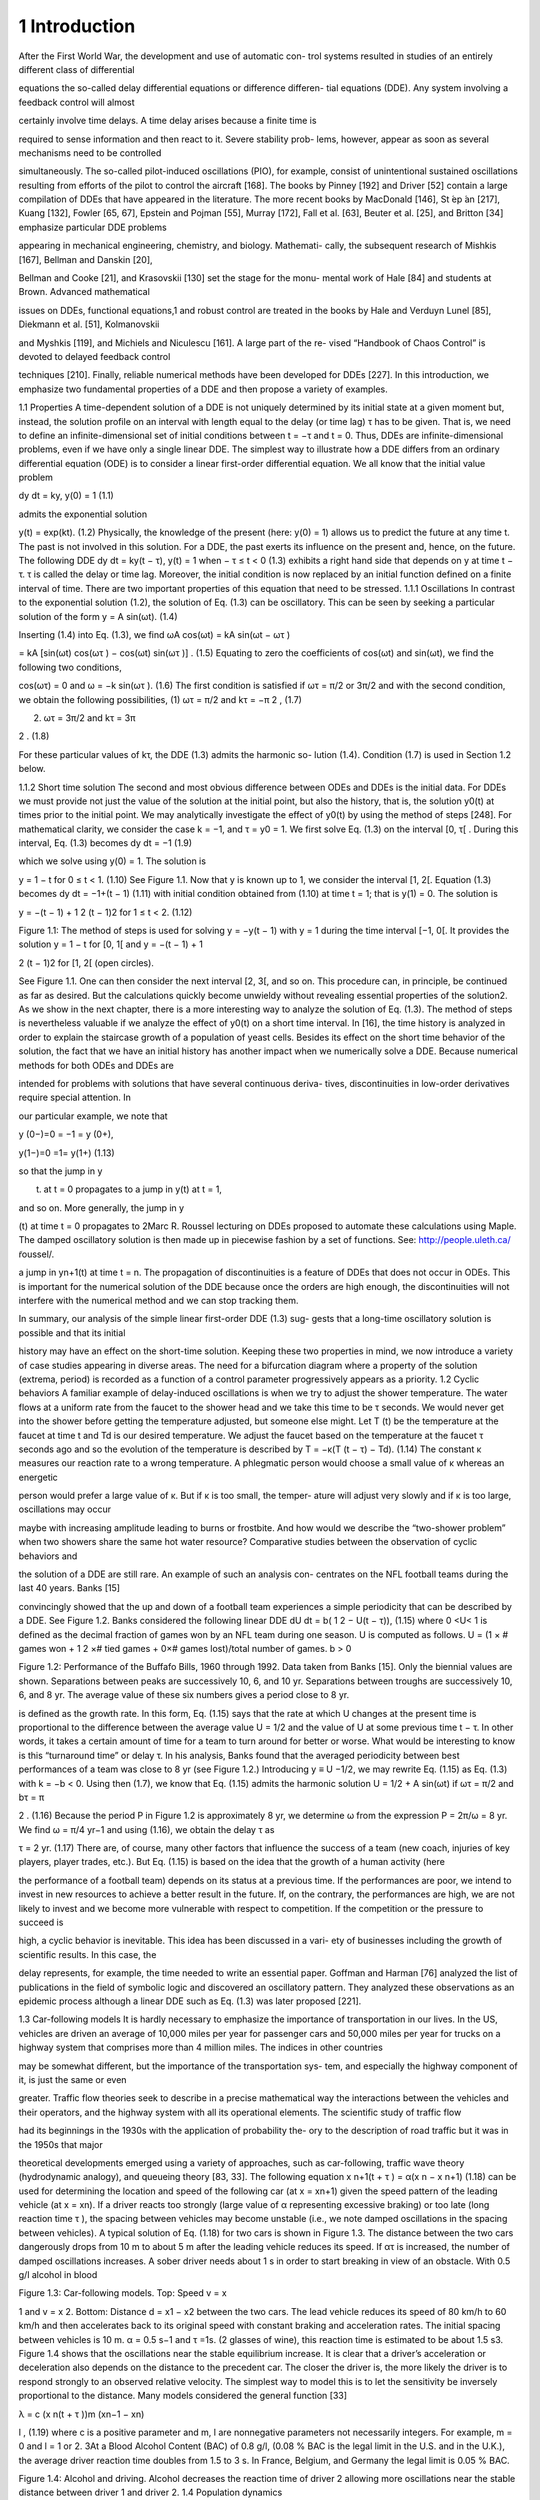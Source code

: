 1 Introduction
==============

After the First World War, the development and use of automatic con-
trol systems resulted in studies of an entirely different class of differential

equations the so-called delay differential equations or difference differen-
tial equations (DDE). Any system involving a feedback control will almost

certainly involve time delays. A time delay arises because a finite time is

required to sense information and then react to it. Severe stability prob-
lems, however, appear as soon as several mechanisms need to be controlled

simultaneously. The so-called pilot-induced oscillations (PIO), for example,
consist of unintentional sustained oscillations resulting from efforts of the
pilot to control the aircraft [168]. The books by Pinney [192] and Driver [52]
contain a large compilation of DDEs that have appeared in the literature.
The more recent books by MacDonald [146], St ́ep ́an [217], Kuang [132],
Fowler [65, 67], Epstein and Pojman [55], Murray [172], Fall et al. [63],
Beuter et al. [25], and Britton [34] emphasize particular DDE problems

appearing in mechanical engineering, chemistry, and biology. Mathemati-
cally, the subsequent research of Mishkis [167], Bellman and Danskin [20],

Bellman and Cooke [21], and Krasovskii [130] set the stage for the monu-
mental work of Hale [84] and students at Brown. Advanced mathematical

issues on DDEs, functional equations,1 and robust control are treated in the
books by Hale and Verduyn Lunel [85], Diekmann et al. [51], Kolmanovskii

and Myshkis [119], and Michiels and Niculescu [161]. A large part of the re-
vised “Handbook of Chaos Control” is devoted to delayed feedback control

techniques [210]. Finally, reliable numerical methods have been developed
for DDEs [227].
In this introduction, we emphasize two fundamental properties of a DDE
and then propose a variety of examples.

1.1 Properties
A time-dependent solution of a DDE is not uniquely determined by its
initial state at a given moment but, instead, the solution profile on an
interval with length equal to the delay (or time lag) τ has to be given.
That is, we need to define an infinite-dimensional set of initial conditions
between t = −τ and t = 0. Thus, DDEs are infinite-dimensional problems,
even if we have only a single linear DDE.
The simplest way to illustrate how a DDE differs from an ordinary
differential equation (ODE) is to consider a linear first-order differential
equation. We all know that the initial value problem

dy
dt = ky, y(0) = 1 (1.1)

admits the exponential solution

y(t) = exp(kt). (1.2)
Physically, the knowledge of the present (here: y(0) = 1) allows us to
predict the future at any time t. The past is not involved in this solution.
For a DDE, the past exerts its influence on the present and, hence, on the
future. The following DDE
dy
dt = ky(t − τ), y(t) = 1 when − τ ≤ t < 0 (1.3)
exhibits a right hand side that depends on y at time t − τ. τ is called
the delay or time lag. Moreover, the initial condition is now replaced by an
initial function defined on a finite interval of time. There are two important
properties of this equation that need to be stressed.
1.1.1 Oscillations
In contrast to the exponential solution (1.2), the solution of Eq. (1.3) can
be oscillatory. This can be seen by seeking a particular solution of the form
y = A sin(ωt). (1.4)

Inserting (1.4) into Eq. (1.3), we find
ωA cos(ωt) = kA sin(ωt − ωτ )

= kA [sin(ωt) cos(ωτ ) − cos(ωt) sin(ωτ )] . (1.5)
Equating to zero the coefficients of cos(ωt) and sin(ωt), we find the following
two conditions,

cos(ωτ) = 0 and ω = −k sin(ωτ ). (1.6)
The first condition is satisfied if ωτ = π/2 or 3π/2 and with the second
condition, we obtain the following possibilities,
(1) ωτ = π/2 and kτ = −π
2
, (1.7)

(2) ωτ = 3π/2 and kτ = 3π

2 . (1.8)

For these particular values of kτ, the DDE (1.3) admits the harmonic so-
lution (1.4). Condition (1.7) is used in Section 1.2 below.

1.1.2 Short time solution
The second and most obvious difference between ODEs and DDEs is the
initial data. For DDEs we must provide not just the value of the solution
at the initial point, but also the history, that is, the solution y0(t) at times
prior to the initial point. We may analytically investigate the effect of y0(t)
by using the method of steps [248]. For mathematical clarity, we consider
the case k = −1, and τ = y0 = 1. We first solve Eq. (1.3) on the interval
[0, τ[ . During this interval, Eq. (1.3) becomes
dy
dt = −1 (1.9)

which we solve using y(0) = 1. The solution is

y = 1 − t for 0 ≤ t < 1. (1.10)
See Figure 1.1. Now that y is known up to 1, we consider the interval [1, 2[.
Equation (1.3) becomes
dy
dt = −1+(t − 1) (1.11)
with initial condition obtained from (1.10) at time t = 1; that is y(1) = 0.
The solution is

y = −(t − 1) + 1
2
(t − 1)2 for 1 ≤ t < 2. (1.12)

Figure 1.1: The method of steps is used for solving y = −y(t − 1) with
y = 1 during the time interval [−1, 0[. It provides the solution y = 1 − t for
[0, 1[ and y = −(t − 1) + 1

2 (t − 1)2 for [1, 2[ (open circles).

See Figure 1.1. One can then consider the next interval [2, 3[, and so on.
This procedure can, in principle, be continued as far as desired. But the
calculations quickly become unwieldy without revealing essential properties
of the solution2. As we show in the next chapter, there is a more interesting
way to analyze the solution of Eq. (1.3). The method of steps is nevertheless
valuable if we analyze the effect of y0(t) on a short time interval. In [16],
the time history is analyzed in order to explain the staircase growth of a
population of yeast cells.
Besides its effect on the short time behavior of the solution, the fact
that we have an initial history has another impact when we numerically
solve a DDE. Because numerical methods for both ODEs and DDEs are

intended for problems with solutions that have several continuous deriva-
tives, discontinuities in low-order derivatives require special attention. In

our particular example, we note that

y
(0−)=0 = −1 = y
(0+),

y(1−)=0 =1= y(1+) (1.13)

so that the jump in y

(t) at t = 0 propagates to a jump in y(t) at t = 1,

and so on. More generally, the jump in y

(t) at time t = 0 propagates to
2Marc R. Roussel lecturing on DDEs proposed to automate these calculations using
Maple. The damped oscillatory solution is then made up in piecewise fashion by a set
of functions. See: http://people.uleth.ca/ ̃roussel/.

a jump in yn+1(t) at time t = n. The propagation of discontinuities is a
feature of DDEs that does not occur in ODEs. This is important for the
numerical solution of the DDE because once the orders are high enough,
the discontinuities will not interfere with the numerical method and we can
stop tracking them.

In summary, our analysis of the simple linear first-order DDE (1.3) sug-
gests that a long-time oscillatory solution is possible and that its initial

history may have an effect on the short-time solution. Keeping these two
properties in mind, we now introduce a variety of case studies appearing in
diverse areas. The need for a bifurcation diagram where a property of the
solution (extrema, period) is recorded as a function of a control parameter
progressively appears as a priority.
1.2 Cyclic behaviors
A familiar example of delay-induced oscillations is when we try to adjust
the shower temperature. The water flows at a uniform rate from the faucet
to the shower head and we take this time to be τ seconds. We would never
get into the shower before getting the temperature adjusted, but someone
else might. Let T (t) be the temperature at the faucet at time t and Td is our
desired temperature. We adjust the faucet based on the temperature at the
faucet τ seconds ago and so the evolution of the temperature is described by
T  = −κ(T (t − τ) − Td). (1.14)
The constant κ measures our reaction rate to a wrong temperature. A
phlegmatic person would choose a small value of κ whereas an energetic

person would prefer a large value of κ. But if κ is too small, the temper-
ature will adjust very slowly and if κ is too large, oscillations may occur

maybe with increasing amplitude leading to burns or frostbite. And how
would we describe the “two-shower problem” when two showers share the
same hot water resource?
Comparative studies between the observation of cyclic behaviors and

the solution of a DDE are still rare. An example of such an analysis con-
centrates on the NFL football teams during the last 40 years. Banks [15]

convincingly showed that the up and down of a football team experiences a
simple periodicity that can be described by a DDE. See Figure 1.2. Banks
considered the following linear DDE
dU
dt = b(
1
2 − U(t − τ)), (1.15)
where 0 <U< 1 is defined as the decimal fraction of games won by an
NFL team during one season. U is computed as follows. U = (1 × # games
won + 1
2 ×# tied games + 0×# games lost)/total number of games. b > 0

Figure 1.2: Performance of the Buffafo Bills, 1960 through 1992. Data taken
from Banks [15]. Only the biennial values are shown. Separations between
peaks are successively 10, 6, and 10 yr. Separations between troughs are
successively 10, 6, and 8 yr. The average value of these six numbers gives
a period close to 8 yr.

is defined as the growth rate. In this form, Eq. (1.15) says that the rate
at which U changes at the present time is proportional to the difference
between the average value U = 1/2 and the value of U at some previous
time t − τ. In other words, it takes a certain amount of time for a team
to turn around for better or worse. What would be interesting to know is
this “turnaround time” or delay τ. In his analysis, Banks found that the
averaged periodicity between best performances of a team was close to 8 yr
(see Figure 1.2.) Introducing y ≡ U −1/2, we may rewrite Eq. (1.15) as Eq.
(1.3) with k = −b < 0. Using then (1.7), we know that Eq. (1.15) admits
the harmonic solution U = 1/2 + A sin(ωt) if
ωτ = π/2 and bτ = π

2 . (1.16)
Because the period P in Figure 1.2 is approximately 8 yr, we determine ω
from the expression P = 2π/ω = 8 yr. We find ω = π/4 yr−1 and using
(1.16), we obtain the delay τ as

τ = 2 yr. (1.17)
There are, of course, many other factors that influence the success of a
team (new coach, injuries of key players, player trades, etc.). But Eq.
(1.15) is based on the idea that the growth of a human activity (here

the performance of a football team) depends on its status at a previous
time. If the performances are poor, we intend to invest in new resources to
achieve a better result in the future. If, on the contrary, the performances
are high, we are not likely to invest and we become more vulnerable with
respect to competition. If the competition or the pressure to succeed is

high, a cyclic behavior is inevitable. This idea has been discussed in a vari-
ety of businesses including the growth of scientific results. In this case, the

delay represents, for example, the time needed to write an essential paper.
Goffman and Harman [76] analyzed the list of publications in the field of
symbolic logic and discovered an oscillatory pattern. They analyzed these
observations as an epidemic process although a linear DDE such as Eq.
(1.3) was later proposed [221].

1.3 Car-following models
It is hardly necessary to emphasize the importance of transportation in our
lives. In the US, vehicles are driven an average of 10,000 miles per year for
passenger cars and 50,000 miles per year for trucks on a highway system
that comprises more than 4 million miles. The indices in other countries

may be somewhat different, but the importance of the transportation sys-
tem, and especially the highway component of it, is just the same or even

greater. Traffic flow theories seek to describe in a precise mathematical way
the interactions between the vehicles and their operators, and the highway
system with all its operational elements. The scientific study of traffic flow

had its beginnings in the 1930s with the application of probability the-
ory to the description of road traffic but it was in the 1950s that major

theoretical developments emerged using a variety of approaches, such as
car-following, traffic wave theory (hydrodynamic analogy), and queueing
theory [83, 33].
The following equation
x
n+1(t + τ ) = α(x
n − x
n+1) (1.18)
can be used for determining the location and speed of the following car (at
x = xn+1) given the speed pattern of the leading vehicle (at x = xn). If a
driver reacts too strongly (large value of α representing excessive braking)
or too late (long reaction time τ ), the spacing between vehicles may become
unstable (i.e., we note damped oscillations in the spacing between vehicles).
A typical solution of Eq. (1.18) for two cars is shown in Figure 1.3. The
distance between the two cars dangerously drops from 10 m to about 5 m
after the leading vehicle reduces its speed. If ατ is increased, the number
of damped oscillations increases. A sober driver needs about 1 s in order
to start breaking in view of an obstacle. With 0.5 g/l alcohol in blood

Figure 1.3: Car-following models. Top: Speed v = x

1 and v = x
2. Bottom:
Distance d = x1 − x2 between the two cars. The lead vehicle reduces its
speed of 80 km/h to 60 km/h and then accelerates back to its original speed
with constant braking and acceleration rates. The initial spacing between
vehicles is 10 m. α = 0.5 s−1 and τ =1s.
(2 glasses of wine), this reaction time is estimated to be about 1.5 s3.
Figure 1.4 shows that the oscillations near the stable equilibrium increase.
It is clear that a driver’s acceleration or deceleration also depends on the
distance to the precedent car. The closer the driver is, the more likely the
driver is to respond strongly to an observed relative velocity. The simplest
way to model this is to let the sensitivity be inversely proportional to the
distance. Many models considered the general function [33]

λ = c
(x
n(t + τ ))m
(xn−1 − xn)

l , (1.19)
where c is a positive parameter and m, l are nonnegative parameters not
necessarily integers. For example, m = 0 and l = 1 or 2.
3At a Blood Alcohol Content (BAC) of 0.8 g/l, (0.08 % BAC is the legal limit in
the U.S. and in the U.K.), the average driver reaction time doubles from 1.5 to 3 s. In
France, Belgium, and Germany the legal limit is 0.05 % BAC.

Figure 1.4: Alcohol and driving. Alcohol decreases the reaction time of
driver 2 allowing more oscillations near the stable distance between driver
1 and driver 2.
1.4 Population dynamics

Pierre Francois Verhulst (1804–1849) was a Belgian professor of mathemat-
ics at the Universit ́e Libre de Bruxelles and at the Ecole Royale Militaire

(also located in Brussels) in 1835. Forced by the administration to make
a choice in 1840, he kept the more lucrative position at the Ecole Royale
Militaire. Stimulated by Malthus’s “Essay on the Principle of Population,”
Verhulst (1838) [237] published what he called a “logistique” equation4

to describe the sigmoidal growth of population density to carrying capac-
ity. See Mawhin [152] for an excellent review of the Verhulst legacy. The

Verhulst equation was rediscovered by Pearl and Reed (1920) [184]. Then,
Lotka (1925) [143] derived the same equation mathematically, calling it
“the law of population growth,” and the Russian biologist Gause (1934)
[69] demonstrated its validity in laboratory experiments. See Kingsland
[125] for a historical review. The so-called continuous logistic equation is
given by

dN
dt = rN(1 − N

K ), (1.20)
where r and K are defined as the growth rate and the carrying capacity of
the population, respectively. The solution of Eq. (1.20) can be determined
analytically because the equation is separable. It has a sigmoidal form
starting exponentially from N(0) K and saturating at N = K.
4To presumably differentiate from the Malthusian “logarithmique.”

Figure 1.5: The growth of Paramecium aurelia in test tubes containing
Osterhaut culture medium with bacteria as food. Population size is number
per 0.5 ml (after Gause [69], redrawn from Case [45] p. 104).
The population growth of the protozoan Paramecium in test tubes is
a typical example (Figure 1.5). Under the conditions of the experiment,
the population stopped growing when there were about 552 individuals
per 0.5 ml. The time points show some scatter, which is caused both by
the difficulty in accurately measuring population size (only a subsample of
the population is counted) and by environmental variations over time and
between replicate test tubes. A linear regression of the data N
/N versus

N gives r = 0.99 and K = 552.
The logistic equation (1.20) assumes that organisms’ birth and/or death
rates respond instantaneously to changes in population size. However, there
are some organisms that exhibit pulses of reproduction and have some lag
time (on the order of one generation) before they reproduce again. Delays
occur if the organism stores the nutrient or due to the cell cycle or from
environmental conditions (supply of food). Hutchinson [105] was one of
the first mathematicians to introduce a delay into the logistic equation to

account for hatching and maturation periods. He pointed out that the ob-
served oscillations could be explained by a finite time delay in the crowding

or resource term. Specifically, he studied the following equation

dN
dt = rN(1 − N(t − τ )

K ). (1.21)
This equation can be rewritten in dimensionless form if we introduce

y ≡ N/K and t ≡ t

/τ. (1.22)

Eq. (1.21) then becomes
dy
dt = λy(1 − y(t − 1)), (1.23)

Figure 1.6: Oscillatory solutions of the logistic DDE. Top: λ = 1, the so-
lution quickly decays to the stable steady state y = 1. Bottom: λ = 1.8,

the oscillations grow and become sustained. The intial function is y = 0.5
(−1 ≤ s < 0).
where

λ ≡ rτ (1.24)
is the only parameter. Figure 1.6 represents the solution of Eq. (1.23) for
two different values of λ. The figure suggests that the stable steady-state
y = 1 becomes unstable at a value of λ between λ = 1 and λ = 1.8. We
analyze the stability of y = 1 in Section 2.1 and find indeed a change of
stability at

λc = π/2  1.57. (1.25)
As λ>λc, the system transfers its stability to a stable period solution. We
may represent the extrema of y as function of λ. See Figure 1.7. We note
that the amplitude of the oscillations smoothly grows from zero. This is an
example of a bifurcation diagram showing a Hopf bifurcation at λ = λc.
Lemming population cycles in the arctic north are nicely described by the
logistic DDE with r = 3.333/yr and τ = 9 months (λ = 3.333 × 9/12 = 2.5
is larger than λc). See Figure 1.8. When the time lag is 2.8 (or nearly three
times r), the population overshoots K so much that it crashes down to

extinction. This behavior is not unlike the population dynamics of rein-
deer introduced on two small islands in the Alaskan Pribiloff Islands (see

Figure 1.9). Note, however, that the solution of the logistic DDE is still

Figure 1.7: Bifurcation diagram of the stable solutions. A Hopf bifurcation
to sustained oscillations appears at λ = λc  1.57 (black dot).

Figure 1.8: The full curve shows the density of lemmings in the Churchill
area of northern Manitoba, Canada (number of individuals per hectare).
The dashed curve is the solution of the logistic DDE with r = 3.333/year
and τ = 0.72 years (after May [154] redrawn from Case [45] p. 120).

Figure 1.9: Introduced reindeer populations on two small islands in the
Alaskan Pribiloff Islands (after Scheffer [208] redrawn from Case [45]
p. 119).

Figure 1.10: Strongly pulsating solution of the logistic DDE with λ = 3.
The initial function is y = 0.5 (−1 ≤ s < 1). The first minimum is about
10−2 small (arrow) and the next minima are close to 10−6. Under these
conditions, the population physically disappears after the first pulse.

time-periodic if λ ≥ 3 but the minima are so small that the value of y is
meaningless in terms of population. See Figure 1.10. An asymptotic analysis

of the oscillations for large values of λ is given by Fowler [66]. The incor-
poration of the delay in Eq. (1.21) allows us to describe the appearance of

sustained oscillations in a single species population, without any predatory

interaction of other species. However, the model description raises a num-
ber of questions such as the meaning of the finite time τ or why the delay

enters the removal term y2/K and not the production term y.

1.5 Nonlinear optics

In 1979, the Japanese physicist Kensuke Ikeda considered a nonlinear ab-
sorbing medium containing two-level atoms placed in a ring cavity and

subject to a constant input of light. If the total length of the cavity is
sufficiently large, the optical system undergoes a time-delayed feedback
that destabilizes its steady-state output. Ikeda derived a set of coupled
differential-difference equations from the Maxwell–Bloch equations [106].
Then introducing more assumptions, Ikeda formulated the following scalar
DDE [107, 150]

τφ = −φ + A2 [1 + 2B cos (φ(t − tD) − φ0)] (1.26)

which is known as the Ikeda DDE. If the ratio td/τ is sufficiently large, we
may neglect the left hand side and obtain the equation for a map given by

φn = A2 
1+2B cos 
φn−1 − φ0
 (1.27)
which is called the Ikeda map. Using (1.26), Ikeda then showed numerically
that periodic and chaotic outputs are possible. In 1983, the experimental
system was realized by his colleagues with a train of light pulses injected
in a long single-mode optical fiber [108] but the Ikeda physical system is
poorly described by Eq. (1.26). Efforts to develop an experimental device

that is accurately modeled by a simple DDE such as Eq. (1.26) immedi-
ately followed the early work of Ikeda and today quantitative comparisons

between experiments and theory are possible.
In Besan ̧con (France), work has been done on a delayed optical system
where the dynamical variable is the wavelength [74]. An improved device
using a tunable DBR laser was then realized [75, 138]. This experience then
led to the development of a system based on coherence modulation. The
dynamical variable is the optical-path difference in a coherent modulator
driven electrically by a nonlinear delayed feedback loop [139]. The system
is realized from an MZ coherence modulator powered by a short coherence
source and driven by a nonlinear feedback loop that contains a second MZ
interferometer and a delay line. In dimensionless variables, the response of
the system is well described by [139],
τX = −X + β

1 +
1
2 cos(X(t − tD) + Φ)

, (1.28)
where X is proportional to the optical-path difference. The bifurcation
parameter β is proportional to the photodetector gain K which can be
varied. The phase Φ can be changed electrically by means of a bias voltage
applied to the first MZ. Experimentally, the ratio tD/τ is chosen sufficiently
large so that we may neglect the term in the left-hand side of Eq. (1.28).
The resulting equation then is an equation for a map relating Xn+1 = X(t)
and Xn = X(t − tD):
Xn+1 = β

1 +
1
2 cos(Xn + Φ)

. (1.29)
The experimental bifurcation diagram is shown in Figure 1.11 for Φ = 0.
This bifurcation diagram is well reproduced by the numerical bifurcation
diagram obtained from Eq. (1.29). Numerical and experimental values of
the three marked points are compared in the next table.

Figure 1.11: Experimental bifurcation diagram for Φ = 0 from [139]. The
points at β = 2.07 and β = 5.30 are two Hopf bifurcation points. The third
point at β = 6.69 marks the transition to a “chaotic” output exhibiting
erratic oscillations.
1.6 Fluid dynamics
DDEs appear in fluid mechanics when some memory effects need to be
taken into account [238, 240]. We illustrate this by considering the case of
vertical water fountains exhibiting oscillatory motion of their tips. Only for
very low-momentum fluxes, ρu2 (ρ = 103 kg m−3 is the fluid density and
u is the initial velocity of the jet), the water exiting the fountains remains
attached to the nozzle due to capillary and gravity forces. But, above a
threshold of the momentum flux, a new regime is observed where the fluid
detaches from the nozzle, forming an upward moving jet. The upward
moving fluid then changes kinetic into potential energy until it reaches a

maximum height (Figure 1.12 (1)) at which a lump of fluid begins to accu-
mulate at the tip of the fountain. The maximum height that it can reach

is given by h = u2/(2g) where g is the acceleration due to gravity. As the
mass of the lump increases (Figure 1.12 (2)), the pull of gravity eventually
overcomes the jet’s momentum and the jet begins to fall. The backflow
initially takes the form of a lump perched on the top of the jet and fed with

liquid from below, falling under its own weight, flattening out the ascend-
ing column of fluid, and deforming under the inertial pressure of the jet

(Figure 1.12 (3)). The lump eventually breaks up into a dispersed corolla
(Figure 1.12 (4)), the jet re-emerges, and a new cycle begins (Figure 1.12
(5) to (8)). The overall effect is a pulsating motion of the jet, which is
apparent not only to the eye but also to the ear (the breakup of the corolla

Figure 1.12: From left to right and from top to bottom: A period of the

pulsation of a vertical fountain. d = 3 mm, u0 = 1.5 ms−1. The pic-
tures are spaced by 2/25 seconds and the oscillation frequency is about

2 Hz. Note the corolla breakup of the gravity-induced backflow. Reprinted
by permission from Macmillan Publishers Ltd (Nature) Villermaux [238]
Copyright 1994.
is accompanied by a characteristic dripping sound). The pressure at the

orifice of the jet is related to its instantaneous height and its variation os-
cillates with a dominant period. For fountains with moderate aspect ratios

(height/diameter, h/d ≤ 50), this oscillatory behavior develops before the
onset of the Raleigh capillary breakup instability, which would otherwise
cause the liquid column to fragment. If the fountain is oriented slightly away
from the vertical, the backflow is no longer possible and the jet describes
a parabola with a fixed maximum elevation. The gravity-induced backflow
is thus essential for the onset of the oscillatory behavior. Villermaux [238]
proposed that the oscillations are the result of the interplay between linear
growth and a delayed nonlinear saturation and he mathematically models

this mechanism by formulating a DDE for the amplitude A(t) of the distur-
bances in the flow, equivalent to the fluctuating height of the fountain [239]

dA
dt = rA − μ|A(t − τ )|

2A, (1.30)
where τ is the transit time through the recirculation loop. This timelag

represents the interaction time of a fluid packet initially topping the foun-
tain during its deformation until it breaksup in dispersed droplets and is

estimated as the time for the packet to fall by a distance of the order of its
own size (d) and independent of u0 : τ ∼ d/(dg)1/2 = (d/g)1/2. Eq. (1.30)
rewritten in terms of y ≡ μA2/r and the new time t

 = t/τ is equivalent

to the delayed logistic equation (1.23) with λ = 2rτ and t

 replacing t.

We know that the solution is time-periodic if λ > π/2. Moreover, the fre-
quency of the oscillations is independent of μ (because λ does not include

μ after rescaling A2) and approximate as f ∼ 1/(4τ) if the amplitude of
the oscillations is not too large. Villermaux [238] was criticized because
he did not specify the parameter r and therefore no comparison can be
made. The problem was later revived by Clanet [46] who proposed new
experiments and a detailed physical model. He found that the frequency
of the oscillations equals

f = g
3u0
. (1.31)
Using the velocity u0 = 1.5 ms−1 given by Villermaux [238], we find f = 2.2
Hz which compares well with the experimental observation of f ∼ 2 Hz.
It is thus possible to propose a complete physical model of the fountain
oscillations. For other fluid dynamical phenomena such as turbulent flows,
a detailed description is not always available and a global mathematical
description using a DDE could be an interesting alternative [240].
1.7 Economics
The recurring fluctuations in economic activities (prices, output, inflation)
that appeared in market economies since the spread of industrialization
soon led to the idea that a business cycle is a self-sustained oscillation
resulting from the lagged reaction of economic factors and the nonlinear
relations between them. Kalecki’s business cycle mode (1935) [118] is maybe

the first mathematically detailed treatment of cyclical phenomena in eco-
nomics. A key element of the theory is to posit a lag between the investment

decision and installation of investment goods.5 The Hopf bifurcation theory
as a tool for demonstrating the emergence of a limit-cycle solution came
to the attention of economists much later [233]. Today, DDEs have found
their way in a variety of economical models [32] and bifurcation techniques
are frequently used to analyze the effects of specific nonlinearities [19].

5Michal Kalecki’s 1935 model used a linear difference-differential equation mix to
yield cycles but his work in 1937 and 1939 used a nonlinear system to obtain limit-cycles.
In economics, one should always publish in English. Although Kalecki claimed to have
anticipated many of the principles stated in Keynes’s General Theory, his articles (1933,
1935) were published in Polish and French and thus went unrecognized. Attempting to
rectify this, Kalecki decided to publish a claim of precedence to Keynes in a 1936 article
but in Polish again.

We illustrate the importance of delay in economy by first considering
a problem that does not exhibit a cyclic behavior. We wish to describe

the aggregate human capital stock H(t) in terms of the individual’s hu-
man capital. Overlapping generations offer new ideas and technologies and

a long life working expectancy may not necessarily be interesting for ad-
vanced economies. But we need to take into account the time T devoted

to schooling before entering the job market. To this end, de la Croix and
Licandro [47] formulated the following DDE for H(t)

H = exp(−βT )T H(t − T ) − βH. (1.32)
The last term on the right-hand side of Eq. (1.32) means that the aggregate
human capital decreases at a rate β. This is compensated by the entry of
new generations in the job market. At time t, exp(−βT ) individuals of
generation t − T enter the job market with human capital T H(t − T ). The
human capital is here assumed proportional to the time spent in school but
also on H(t) because we expect that the cultural ambiance of society at
the time of birth will have a positive impact (through, e.g., the quality of
the schools). Finally, the optimal time spent in school is not a constant but
needs to take into account the effect of the loss of wage income if the entry
on the job market is delayed and the negative effect of the instantaneous
probability of death β. This is modeled by writing
T = 1
β0 + β . (1.33)
The important quantity to compute is the growth rate σ. The growth rate
is determined by substituting H = exp(σt) into Eq. (1.32). This then leads
to an equation for σ called the characteristic equation (see Chapter 2). It
is given by

β + σ = T exp(−(β + σ)T ). (1.34)

This equation admits the parametric solution

β = −β0 + exp(−x)/x, (1.35)
σ = −β + (β0 + β)x, (1.36)
and σ = σ(β) is shown in Figure 1.13. Provided β0 is sufficiently small,
an increase of β from zero first leads to an increase of growth. After some
point any increase of β implies a decrease of the growth. Simply saying, the
effect of life expectancy on growth is positive for countries with a relatively
low life expectancy, but could be negative in more advanced countries.
We next consider a problem that displays unusual oscillations. For the
last 30 years, efforts have been directed to model foreign exchange rates.
Several events have contributed to these research activities such as the
adoption of the common currency Euro in 2002. A common feature of many
models is to describe the exchange rate S(t) = S0(t)+x(t) as the sum of two

Figure 1.13: Growth rate of the aggregate human capital H(t) as a function
of the instantaneous probability of death β (β0 = 0.1).

distinct quantities. S0(t) is defined as the “natural” foreign exchange rate
based on pure economical factors. The second term x(t) denotes the effect of
perturbations that depend on noneconomical factors such as expectations,
speculation, or random disturbances. The following DDE has been recently
proposed by Erd ́elyi [56] as a minimal model describing the evolution of x,
x = a [x − x(t − 1) − |x| x] . (1.37)
The first two terms in Eq. (1.37) describe the growth of the exchange
rate based on comparing rates at time t and at time t − 1, respectively.
If the exchange rate increases because x(t) > x(t − 1), it is worthwhile
to purchase foreign currency. Hence, the demand for foreign currency goes
up and the exchange rate will continue to increase. On the contrary, if the
exchange rate decreases because x(t) < x(t−1), the tendency will be to sell
foreign currency and the demand will go down. At some time, a number
of agents will realize that the absolute deviation |x(t)| increases and will
start to trade. The last term in Eq. (1.37) describes this effect. Because
x = −x2 (x > 0) and x = x2 (x < 0), |x| will continuously decrease.
In reality, the depreciation (or appreciation) of the domestic current rate
leading to a growth of |x| and the rescuing nonlinear feedback are competing
and we expect an oscillatory behavior. Figure 1.14 shows a bifurcation to
a periodic solution that appears as soon as a passes 1. This bifurcation
is not a Hopf bifurcation. As we approach a Hopf bifurcation point, the
amplitude of the oscillations goes to zero and the period goes to a fixed
quantity. Here, the amplitude of the oscillations goes to zero but the period

Figure 1.14: Bifurcation diagram of the periodic solutions emerging from
a = 1. As a → 1+, the extrema of the oscillations decrease to zero but the
period goes to infinity.

goes to infinity. By using asymptotic techniques, it is possible to show that
the extrema of oscillations xM and the period P scale such as xM ∼ a − 1
and P ∼ (a − 1)−1/2, respectively, as a → 1+ [62].

1.8 Mechanical engineering
Gantry cranes can lift several hundred tons and can have spans of well over
50 meters. See Figure 1.15. For fabrication and freight-transfer applications,
it is important for the crane to move payloads rapidly and smoothly. If the
gantry moves too fast the payload may start to sway, and it is possible for

the crane operator to lose control of the payload. At the 2005 ASME meet-
ing, the question was raised whether a delayed feedback control for con-
tainer cranes could be more efficient than conventional techniques. Henry

et al [90] and Masoud et al [156, 157, 158] developed a control strategy
based on a time-delayed position feedback of the payload cable angles. Its
goal was to significantly reduce the sway at the end of motion.

Figure 1.15: Container crane and ship (from H. Park and K.-S. Hong [181]).

The formulation of the pendulum model for the container crane is de-
scribed in Section 2.3. In its simplest form, it is given by

y + εy + sin(y) = −k cos(y)(y(t − τ) − y), (1.38)
where y represents the angle. The left-hand side models a weakly damped

oscillator and the right-hand side is the contribution of the feedback con-
trol. Without going into details, it is not too difficult to understand why a

delayed feedback may have a stabilizing effect. Near the equilibrium solu-
tion y = 0, sin(y) ∼ y and cos(y) ∼ 1 and Eq. (1.38) can be rewritten as

y + εy + y = −k(y(t − τ ) − y). (1.39)
If now τ is small, we expand the delayed variable as y(t − τ ) ∼ y − τy and
reformulate Eq. (1.39) as

y + (ε − kτ)y + y = 0. (1.40)
The effect of the delay appears in the damping coefficient. If k < 0, this
coefficient increases with the delay allowing faster decaying oscillations.
This conclusion is valid provided y is sufficiently close to zero. On the other
hand, if the size of y is arbitrary, then we need to worry about nonlinear

effects. Figure 1.16 illustrates the possible danger of using a delayed feed-
back control. For small amplitude perturbation of the equilibrium position

y = 0, the oscillations are damped. On the other hand, if the perturbation
is large enough, the oscillations of the pendulum become sustained.

Figure 1.16: The values of the fixed parameters are τ = 12, ε = 0.1, and
k = −0.15. (a): y

(0) = 0 and y =1(−τ<t< 0); (b): y

(0) = 0 and

y = 1.5 (−τ<t< 0).
1.9 Combustion engines

Improving the control of the air-to-fuel ratio (A/F) allows gasoline port-
fuel injection engines to meet more stringent emission regulations. With the

growing use of Universal Exhaust Gas Oxygen (UEGO) sensors more flexi-
ble air-to-fuel ratio control architectures capable of achieving low emission

levels can be implemented. The delay between the fuel injection and UEGO
sensor measurement can, however, limit the performance of the air-to-fuel

ratio control loop. Figure 1.17 (right) shows a plot of measured engine air-
to-fuel ratio in response to a step in the fuel injection rate from an engine

operating at 1000 rev/min (rpm) and at constant air flow.
The two relevant quantities are Fac(t) and Ff c(t) defined as the airflow

rate and the fuel flow rate into the engine cylinders, respectively. The air-
to-fuel ratio is then defined as R(t) ≡ Fac/Ff c and the control objective is

to regulate R to the desired value Rd. The amount of fuel available to the
engine is determined by the injection fuel flow rate Ff i(t). Averina et al.
[10] considered a simple mathematical model for the A/F control problem
that takes into account the signal coming from the UEGO sensor. The
latter is described in terms of xsen = R−1 sen and is related to x = R−1 via
first-order dynamics

Figure 1.17: Left: Gasoline engine. Right: Delay from fuel injection step
(broken line) to A/F changes at 1000 rpm. The delay varies with engine
speed, mass flow rate through the engine, exhaust pressure, and exhaust
temperature. At 2000 rpm, the delay reduces to 0.2 s and to 0.1 s at 3000
rpm (redrawn from Averina et al. [10], copyright 2005 IEEE).

dxsen
dt = −a(xsen − x(t − td)), (1.41)
where a (∼5 s−1)and td (∼0.25 s) correspond to the rate and the delay
of the A/F sensor. Assuming a constant airflow rate (dFac/dt = 0), the
evolution of the deviation y = xsen − xd, where xd = R−1

d is given by

y + y
(a + τ −1) + aτ −1y = ky(t − td) (1.42)
where prime means differentiation with respect to time t, τ (∼0.2 s) is the
fuel evaporation rate from the liquid puddle, and k < 0 is the gain of the
controller command.

1.10 Classes of DDEs
In the previous examples, we saw two different bifurcations to a periodic
solution, we noted that square-wave oscillations are possible if the delay
is large, and we also learned how delay could have a stabilizing effect.
Mathematicians have tried to classify DDEs by their difficulty in order to
identify some of their key properties. The problems that are the most often
discussed are first-order nonlinear DDEs exhibiting square-wave oscillations
and second-order nearly conservative equations exhibiting both periodic
and quasiperiodic oscillations.

1.10.1 Delay recruitment equation

Equation (1.28) belongs to the family of Ikeda equations that can be refor-
mulated as

εy = −y + f(λ, y(t − 1)). (1.43)
Here y denotes the derivative of y with respect to the dimensionless time
t (t ≡ t
/td where td is the delay time). The fixed parameter ε ≡ τ /td is
defined as the ratio between the linear decay time of the dependent variable
and the delay time. In Eq. (1.43), f(λ, y) represents a nonlinear function of
y and λ is a control parameter. As we have seen for Eq. (1.28), an equation
for a map can be obtained by setting ε = 0 in (1.43). The solutions of the
map give valuable information on the solutions of Eq. (1.43) for ε small. The
DDE (1.43) has also been called a delay recruitment equation [65] in the
context of biological or medical applications. Mackey [147] (see Chapter 3)
formulated an equation of the form (1.43) where
f(λ, y) = λ
1 + yp (1.44)
describes a negative feedback (p > 0). Note that Eq. (1.43) exhibits a
simple damping term (−y) and that the nonlinear function f only depends
on y(t − 1). The linear DDE εy = ±y(t − 1) and the delayed logistic
equation εy = λy(1 − y(t − τ )) do not belong to this class of equations.
The bifurcation diagram of the Ikeda equation with

f(λ, y) ≡ λ(1 − sin(y)) (1.45)
has been studied in detail and has revealed a large number of bifurcation

transitions [151, 173]. The parameter ε is naturally small and is respon-
sible for a sharp Hopf bifurcation transition [61] (see Figure 1.18). Other

functions f(λ, y) have been investigated. Shanz and Pelster [207] studied
Eq. (1.43) with

f(λ, y) = −λ sin(y) (1.46)
where λ > 0 and y is defined as a phase variable (first-order phase locked
loop describing the synchronization of two oscillators (see Chapter 8). Hong
et al. [99] investigated Eq. (1.43) with

f(λ, y)=1 − λy2. (1.47)

1.10.2 Harmonic oscillator with delay
Another class of DDEs concentrates on the harmonic oscillator with delayed
forcing [40] and has the form

y + ax + y = f(y(t − τ), y

(t − τ )), (1.48)

Figure 1.18: Periodic solutions of Ikeda DDE near the first Hopf bifurcation
point. ε = 10−2 and, from small to large amplitude, λ = 1.17, 1.18, 1.19,
1.20. The Hopf bifurcation point is located at λH = 1.177. Note the rapid
change of the oscillations from harmonic to square-wave as the deviation
λ − λH = O(ε) progressively increases from zero.

where the function f(y, y

) is nonlinear. In a mechanical system subject to
a delayed feedback, y and y represent the position and velocity at time t.
If the function f only depends on y(t − τ ), we talk about position feedback
whereas if f only depends on y

, we refer to the case of velocity feedback.
Machine tool vibrations have negative effects on the quality of machined
surfaces. One of the most important causes of undesired vibrations in the
cutting process is the so-called regenerative effect. Its physical basis is a
time delay that arises naturally in the cutting process, where the delay
is inversely proportional to the cutting speed (see Chapter 6). Johnson
and Moon [115] investigate an electromechanical system and simulate their
experiments by studying the following equation,
y + ay + b(y − y3) = c(y − y

(t − 1)). (1.49)
They found periodic, quasiperiodic, and chaotic oscillations. The values of

the parameters were a = 2.623, b = 170π2, and c is the control parame-
ter. Figure 1.19 shows the bifurcation diagram where a Hopf bifurcation is

followed by a bifurcation to quasiperiodic oscillations. Quasiperiodic oscil-
lations are oscillations characterized by two noncommensurable frequencies.

As a consequence the maxima (minima) are changing at each oscillation
but are bounded by an upper and lower limit.

Figure 1.19: Bifurcation diagram of the stable solutions of Johnson and
Moon equations. Points 1 and 2 mark a Hopf bifurcation followed by a
bifurcation to quasiperiodic oscillations.

The so-called sunflower equation

y +
a
τ
y +
b
τ sin(y(t − τ)) = 0 (1.50)
was originally proposed by Israelsson and Johnsson [113] to describe the
geotropic circumnutations of Helianthus annus. More than a century ago,
plant physiologists were aware that elongating plant organs–roots, shoots,

branches, flower stalks – rarely grow in just one direction. The organ’s in-
stantaneous growth direction usually oscillates slowly about a mean growth

direction. The plant organ tip, as seen from a distant viewpoint, describes

an ellipse and, in three dimensions, the tip traces a helix. Such “circum-
nutations” of sunflower seedlings were modelled in 1967 by Israelsson and

Johnsson [113]. According to the model, the movement was completely de-
pendent on gravity. However, a Spacelab experiment in 1983 showed that

under microgravity conditions oscillations were still occurring. They are,
however, less regular [37, 116]. Here, y denotes the angle with the plumb
line. Using numerical simulations, Johnsson [117] determined the values of
a and b for which Eq. (1.50) has a numerical periodic solution with period
157 minutes assuming a delay τ of 30 minutes. The equation was later
studied mathematically by Somolinos [216] who showed that for a = 4.8
and b = 0.186, there is a periodic solution for τ between 35 and 80 minutes.

1.11 Analytical tools

Many of the problems that we are facing with DDEs involve such diffi-
culties as transcendental equations or nonlinear evolution equations that

preclude solving them exactly. Consequently, solutions are approximated
using numerical techniques, analytic techniques, and combinations of both.
Foremost among the analytic techniques are the systematic methods of

perturbations (asymptotic expansions) in terms of a small or a large pa-
rameter. In this book, several such techniques are highlighted. They have

been developed for solving particular DDE problems and they are listed in
the following table.
Methods Sect.
Linear stability analyses 2
Construction technique for a single Hopf
bifurcation

3.2, 6.6.2
Piecewise constant nonlinearities 2.6, 3.3
Weakly perturbed strongly nonlinear relaxation
oscillators

5.3.2
Multiple time-scale methods for weakly nonlinear
oscillators

6.2,6.3
Weakly perturbed strongly nonlinear conservative
oscillators

7.2.1

Construction technique for a double Hopf
bifurcation

7.2.3

One can’t do everything, however. If the model equations are too complex,
numerical approaches are needed. But it is important to make clear that
asymptotic methods are available, analytical tools capable of extracting
information of physical significance.


